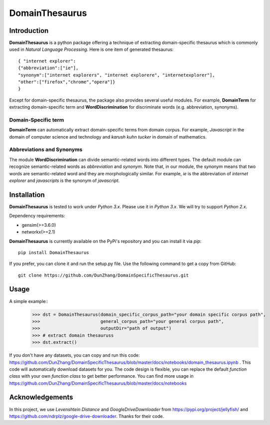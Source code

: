 DomainThesaurus
================

Introduction
------------

**DomainThesaurus** is a python package offering a technique of extracting domain-specific
thesaurus which is commonly used in *Natural Language Processing*. Here is one item of generated
thesaurus::

    { "internet explorer":
    {"abbreviation":["ie"],
    "synonym":["internet explorers", "internet explorere", "internetexplorer"],
    "other":["firefox","chrome","opera"]}
    }

Except for domain-specific thesaurus, the package also provides several useful modules.
For example, **DomainTerm** for extracting domain-specific term and **WordDiscrimination**
for discriminate words (e.g. abbreviation, synonyms).

Domain-Specific term
::::::::::::::::::::::::::::::

**DomainTerm** can automatically extract domain-specific terms from domain corpus.
For example, *Javascript* in the domain of  computer science and technology and *karush kuhn tucker* in
domain of mathematics.

Abbreviations and Synonyms
:::::::::::::::::::::::::::

The module **WordDiscrimination** can divide semantic-related words into different types.
The default module can recognize semantic-related words as `abbreviation` and `synonym`. Note that,
in our module, the `synonym` means that two words are semantic-related word and they are morphologically similar.
For example, *ie* is the abbreviation of *internet explorer* and *javascripts* is
the synonym of *javascript*.

Installation
------------

**DomainThesaurus** is tested to work under `Python 3.x`. Please use it in `Python 3.x`.
We will try to support *Python 2.x*.

Dependency requirements:

* gensim(>=3.6.0)
* networkx(>=2.1)

**DomainThesaurus** is currently available on the PyPi's repository and you can
install it via `pip`::

  pip install DomainThesaurus

If you prefer, you can clone it and run the setup.py file. Use the following
command to get a copy from GitHub::

 git clone https://github.com/DunZhang/DomainSpecificThesaurus.git


Usage
----------

A simple example::
    >>> dst = DomainThesaurus(domain_specific_corpus_path="your domain specific corpus path",
    >>>                       general_corpus_path="your general corpus path",
    >>>                       outputDir="path of output")
    >>> # extract domain thesauruss
    >>> dst.extract()

If you don't have any datasets, you can copy and run this code:
https://github.com/DunZhang/DomainSpecificThesaurus/blob/master/docs/notebooks/domain_thesaurus.ipynb .
This code will automatically download datasets for you.
The code design is flexible, you can replace the default `function class` with your own `function class` to get better
performance.
You can find more usage in https://github.com/DunZhang/DomainSpecificThesaurus/blob/master/docs/notebooks

Acknowledgements
-----------------

In this project, we use `Levenshtein Distance` and `GoogleDriveDownloader` from https://pypi.org/project/jellyfish/
and  https://github.com/ndrplz/google-drive-downloader. Thanks for their code.
